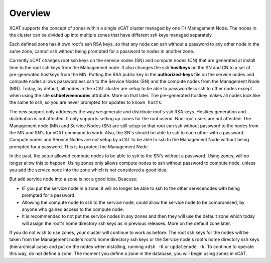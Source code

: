 Overview
========

XCAT supports the concept of zones within a single xCAT cluster managed by one (1) Management Node.  The nodes in the cluster can be divided up into multiple zones that have different ssh keys managed separately. 

Each defined zone has it own root's ssh RSA keys, so that any node can ssh without a password to any other node in the same zone,  cannot ssh without being prompted for a password to nodes in another zone.

Currently xCAT changes root ssh keys on the service nodes (SN) and compute nodes (CN) that are generated at install time to the root ssh keys from the Management node. It also changes the ssh **hostkeys** on the SN and CN to a set of pre-generated hostkeys from the MN. Putting the RSA public key in the **authorized-keys** file on the service nodes and compute nodes allows passwordless ssh to the Service Nodes (SN) and the compute nodes from the Management Node (MN). Today, by default, all nodes in the xCAT cluster are setup to be able to passwordless ssh to other nodes except when using the site **sshbetweennodes** attribute. More on that later. The pre-generated hostkey makes all nodes look like the same to ssh, so you are never prompted for updates to ``known_hosts``.

The new support only addresses the way we generate and distribute root's ssh RSA keys. Hostkey generation and distribution is not affected. It only supports setting up zones for the root userid. Non-root users are not affected. The Management node (MN) and Service Nodes (SN) are still setup so that root can ssh without password to the nodes from the MN and SN's for xCAT command to work. Also, the SN's should be able to ssh to each other with a password. Compute nodes and Service Nodes are not setup by xCAT to be able to ssh to the Management Node without being prompted for a password. This is to protect the Management Node.

In the past, the setup allowed compute nodes to be able to ssh to the SN's without a password. Using zones, will no longer allow this to happen. Using zones only allows compute nodes to ssh without password to compute node, unless you add the service node into the zone which is not considered a good idea.

But add service node into a zone is not a good idea. Beacuse:

* IF you put the service node in a zone, it will no longer be able to ssh to the other servicenodes with being prompted for a password.
* Allowing the compute node to ssh to the service node, could allow the service node to be compromised, by anyone who gained access to the compute node.
* It is recommended to not put the service nodes in any zones and then they will use the default zone which today will assign the root's home directory ssh keys as in previous releases. More on the default zone later.

If you do not wish to use zones, your cluster will continue to work as before. The root ssh keys for the nodes will be taken from the Management node's root's home directory ssh keys or the Service node's root's home directory ssh keys (hierarchical case) and put on the nodes when installing, running ``xdsh -K`` or ``updatenode -k``. To continue to operate this way, do not define a zone. The moment you define a zone in the database, you will begin using zones in xCAT.

